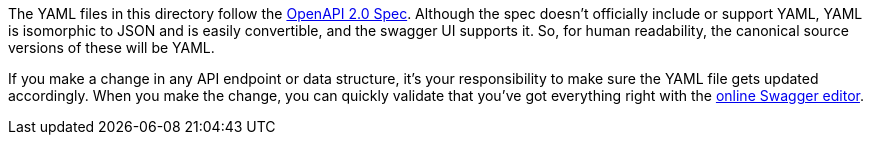 The YAML files in this directory follow the https://github.com/OAI/OpenAPI-Specification/blob/master/versions/2.0.md[OpenAPI 2.0 Spec]. Although the spec doesn't officially include or support YAML, YAML is isomorphic to JSON and is easily convertible, and the swagger UI supports it. So, for human readability, the canonical source versions of these will be YAML.

If you make a change in any API endpoint or data structure, it's your responsibility to make sure the YAML file gets updated accordingly. When you make the change, you can quickly validate that you've got everything right with the http://editor.swagger.io/[online Swagger editor].

